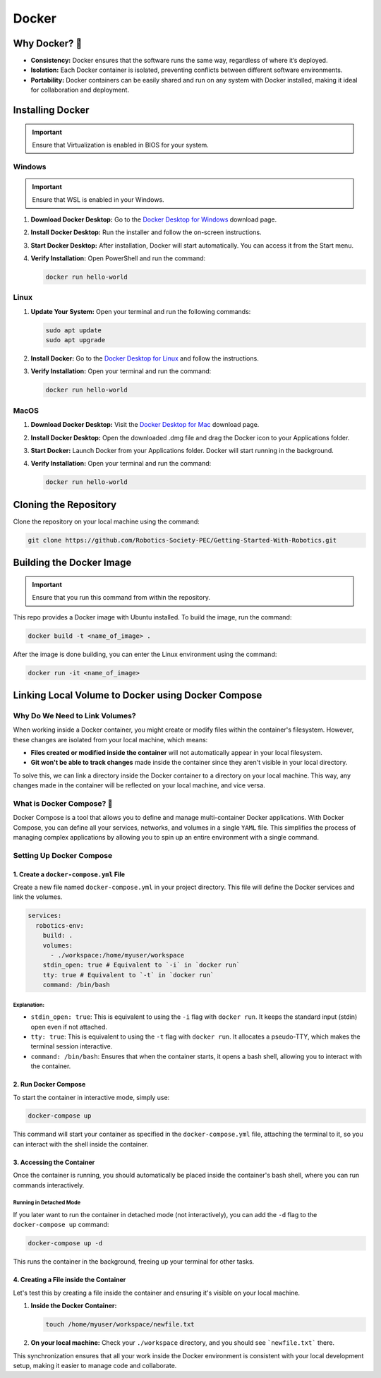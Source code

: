 #################
Docker
#################

******************
Why Docker? 🐳
******************

- **Consistency:** Docker ensures that the software runs the same way, regardless of where it’s deployed.
- **Isolation:** Each Docker container is isolated, preventing conflicts between different software environments.
- **Portability:** Docker containers can be easily shared and run on any system with Docker installed, making it ideal for collaboration and deployment.

******************
Installing Docker
******************

.. important::
   Ensure that Virtualization is enabled in BIOS for your system.

Windows
=======

.. important::
   Ensure that WSL is enabled in your Windows.

1. **Download Docker Desktop:** Go to the `Docker Desktop for Windows <https://docs.docker.com/desktop/install/windows-install/>`_ download page.
2. **Install Docker Desktop:** Run the installer and follow the on-screen instructions.
3. **Start Docker Desktop:** After installation, Docker will start automatically. You can access it from the Start menu.
4. **Verify Installation:** Open PowerShell and run the command:

   .. code-block:: bash

      docker run hello-world

Linux
======

1. **Update Your System:** Open your terminal and run the following commands:

   .. code-block:: bash

      sudo apt update
      sudo apt upgrade

2. **Install Docker:** Go to the `Docker Desktop for Linux <https://docs.docker.com/desktop/install/linux-install/>`_ and follow the instructions.

3. **Verify Installation:** Open your terminal and run the command:

   .. code-block:: bash

      docker run hello-world

MacOS
=======

1. **Download Docker Desktop:** Visit the `Docker Desktop for Mac <https://docs.docker.com/desktop/install/mac-install/>`_ download page.
2. **Install Docker Desktop:** Open the downloaded .dmg file and drag the Docker icon to your Applications folder.
3. **Start Docker:** Launch Docker from your Applications folder. Docker will start running in the background.
4. **Verify Installation:** Open your terminal and run the command:

   .. code-block:: bash

      docker run hello-world

**********************
Cloning the Repository
**********************

Clone the repository on your local machine using the command:

.. code-block:: bash

   git clone https://github.com/Robotics-Society-PEC/Getting-Started-With-Robotics.git

*************************
Building the Docker Image
*************************

.. important::
   Ensure that you run this command from within the repository.

This repo provides a Docker image with Ubuntu installed. To build the image, run the command:

.. code-block:: bash

   docker build -t <name_of_image> .

After the image is done building, you can enter the Linux environment using the command:

.. code-block:: bash

   docker run -it <name_of_image>

***************************************************
Linking Local Volume to Docker using Docker Compose
***************************************************

Why Do We Need to Link Volumes?
===============================

When working inside a Docker container, you might create or modify files within the container's filesystem. However, these changes are isolated from your local machine, which means:

- **Files created or modified inside the container** will not automatically appear in your local filesystem.
- **Git won't be able to track changes** made inside the container since they aren't visible in your local directory.

To solve this, we can link a directory inside the Docker container to a directory on your local machine. This way, any changes made in the container will be reflected on your local machine, and vice versa.

What is Docker Compose? 🐳
==========================

Docker Compose is a tool that allows you to define and manage multi-container Docker applications. With Docker Compose, you can define all your services, networks, and volumes in a single ``YAML`` file. This simplifies the process of managing complex applications by allowing you to spin up an entire environment with a single command.

Setting Up Docker Compose
=========================

1. Create a ``docker-compose.yml`` File
-------------------------------------

Create a new file named ``docker-compose.yml`` in your project directory. This file will define the Docker services and link the volumes.

.. code-block:: yaml

   services:
     robotics-env:
       build: .
       volumes:
         - ./workspace:/home/myuser/workspace
       stdin_open: true # Equivalent to `-i` in `docker run`
       tty: true # Equivalent to `-t` in `docker run`
       command: /bin/bash

Explanation:
^^^^^^^^^^^^

- ``stdin_open: true``: This is equivalent to using the ``-i`` flag with ``docker run``. It keeps the standard input (stdin) open even if not attached.
- ``tty: true``: This is equivalent to using the ``-t`` flag with ``docker run``. It allocates a pseudo-TTY, which makes the terminal session interactive.
- ``command: /bin/bash``: Ensures that when the container starts, it opens a bash shell, allowing you to interact with the container.

2. Run Docker Compose
---------------------

To start the container in interactive mode, simply use:

.. code-block:: bash

   docker-compose up

This command will start your container as specified in the ``docker-compose.yml`` file, attaching the terminal to it, so you can interact with the shell inside the container.

3. Accessing the Container
--------------------------

Once the container is running, you should automatically be placed inside the container's bash shell, where you can run commands interactively.

Running in Detached Mode
^^^^^^^^^^^^^^^^^^^^^^^^

If you later want to run the container in detached mode (not interactively), you can add the ``-d`` flag to the ``docker-compose up`` command:

.. code-block:: bash

   docker-compose up -d

This runs the container in the background, freeing up your terminal for other tasks.

4. Creating a File inside the Container
---------------------------------------

Let's test this by creating a file inside the container and ensuring it's visible on your local machine.

1. **Inside the Docker Container:**

   .. code-block:: bash

      touch /home/myuser/workspace/newfile.txt

2. **On your local machine:** Check your ``./workspace`` directory, and you should see ```newfile.txt``` there.

This synchronization ensures that all your work inside the Docker environment is consistent with your local development setup, making it easier to manage code and collaborate.